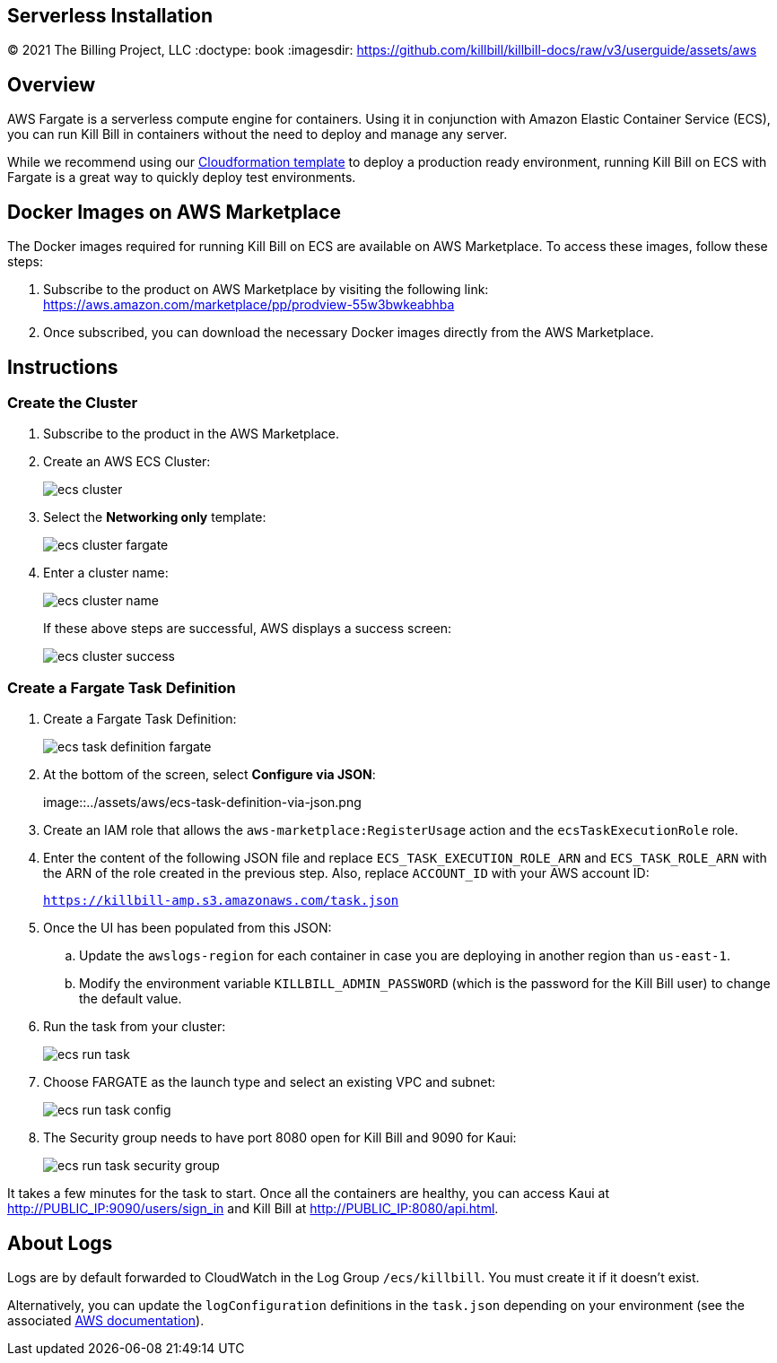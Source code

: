 == Serverless Installation
© 2021 The Billing Project, LLC
:doctype: book
:imagesdir: https://github.com/killbill/killbill-docs/raw/v3/userguide/assets/aws

//Mary's location - C:\_My Documents\FlowWritingLLC\Projects\Kill Bill\Documentation\killbill-docs\userguide\assets\aws

//Permanent location - https://github.com/killbill/killbill-docs/raw/v3/userguide/assets/aws

== Overview

AWS Fargate is a serverless compute engine for containers. Using it in conjunction with Amazon Elastic Container Service (ECS), you can run Kill Bill in containers without the need to deploy and manage any server.

While we recommend using our https://docs.killbill.io/latest/aws-cf.html[Cloudformation template] to deploy a production ready environment, running Kill Bill on ECS with Fargate is a great way to quickly deploy test environments.

== Docker Images on AWS Marketplace

The Docker images required for running Kill Bill on ECS are available on AWS Marketplace. To access these images, follow these steps:

1. Subscribe to the product on AWS Marketplace by visiting the following link: https://aws.amazon.com/marketplace/pp/prodview-55w3bwkeabhba

2. Once subscribed, you can download the necessary Docker images directly from the AWS Marketplace.

== Instructions

=== Create the Cluster

. Subscribe to the product in the AWS Marketplace.
. Create an AWS ECS Cluster:

+

image::../assets/aws/ecs-cluster.png[align=center]

+

. Select the *Networking only* template:

+

image::../assets/aws/ecs-cluster-fargate.png[align=center]

+

. Enter a cluster name:

+

image::../assets/aws/ecs-cluster-name.png[align=center]

+

If these above steps are successful, AWS displays a success screen:

+

image::../assets/aws/ecs-cluster-success.png[align=center]

=== Create a Fargate Task Definition


. Create a Fargate Task Definition:

+

image::../assets/aws/ecs-task-definition-fargate.png[align=center]

+

. At the bottom of the screen, select *Configure via JSON*:

+

image::../assets/aws/ecs-task-definition-via-json.png

+

. Create an IAM role that allows the `aws-marketplace:RegisterUsage` action and the `ecsTaskExecutionRole` role.

+

. Enter the content of the following JSON file and replace `ECS_TASK_EXECUTION_ROLE_ARN` and `ECS_TASK_ROLE_ARN` with the ARN of the role created in the previous step. Also, replace `ACCOUNT_ID` with your AWS account ID:

+

`https://killbill-amp.s3.amazonaws.com/task.json`

+

. Once the UI has been populated from this JSON:
.. Update the `awslogs-region` for each container in case you are deploying in another region than `us-east-1`.
.. Modify the environment variable `KILLBILL_ADMIN_PASSWORD` (which is the password for the Kill Bill user) to change the default value.

+

. Run the task from your cluster:

+

image::../assets/aws/ecs-run-task.png[align=center]

+

. Choose FARGATE as the launch type and select an existing VPC and subnet:

+

image::../assets/aws/ecs-run-task-config.png[align=center]

+

. The Security group needs to have port 8080 open for Kill Bill and 9090 for Kaui:

+

image::../assets/aws/ecs-run-task-security-group.png[align=center]

It takes a few minutes for the task to start. Once all the containers are healthy, you can access Kaui at http://PUBLIC_IP:9090/users/sign_in and Kill Bill at http://PUBLIC_IP:8080/api.html.

== About Logs

Logs are by default forwarded to CloudWatch in the Log Group `/ecs/killbill`. You must create it if it doesn't exist.

Alternatively, you can update the `logConfiguration` definitions in the `task.json` depending on your environment (see the associated https://docs.aws.amazon.com/AWSCloudFormation/latest/UserGuide/aws-properties-ecs-taskdefinition-containerdefinitions-logconfiguration.html[AWS documentation]).
